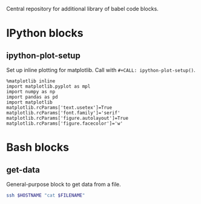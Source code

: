 Central repository for additional library of babel code blocks.
* IPython blocks
** ipython-plot-setup
Set up inline plotting for matplotlib.
Call with =#+CALL: ipython-plot-setup()=.

#+NAME: ipython-plot-setup
#+BEGIN_SRC ipython :session :exports code :results silent
  %matplotlib inline
  import matplotlib.pyplot as mpl
  import numpy as np
  import pandas as pd
  import matplotlib
  matplotlib.rcParams['text.usetex']=True
  matplotlib.rcParams['font.family']='serif'
  matplotlib.rcParams['figure.autolayout']=True
  matplotlib.rcParams['figure.facecolor']='w'
#+END_SRC

* Bash blocks
** get-data
General-purpose block to get data from a file.
#+NAME: get_data
#+BEGIN_SRC sh :exports code :results table :var HOSTNAME="" :var FILENAME=""
  ssh $HOSTNAME "cat $FILENAME"
#+END_SRC


# code_blocks.org ends here


